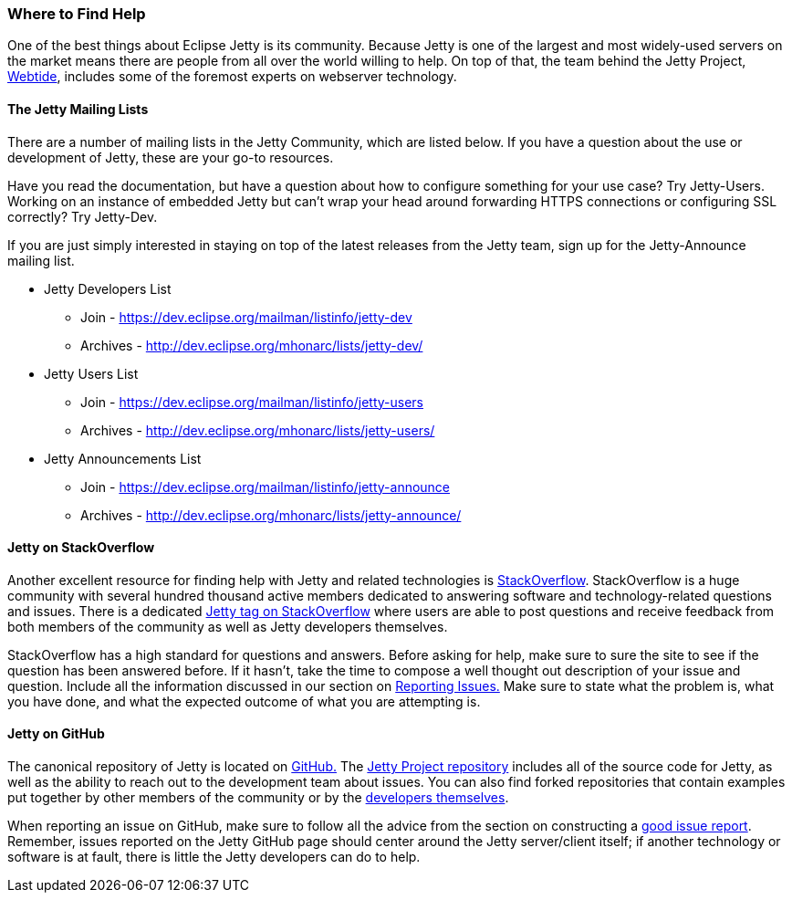 //
//  ========================================================================
//  Copyright (c) 1995-2018 Mort Bay Consulting Pty. Ltd.
//  ========================================================================
//  All rights reserved. This program and the accompanying materials
//  are made available under the terms of the Eclipse Public License v1.0
//  and Apache License v2.0 which accompanies this distribution.
//
//      The Eclipse Public License is available at
//      http://www.eclipse.org/legal/epl-v10.html
//
//      The Apache License v2.0 is available at
//      http://www.opensource.org/licenses/apache2.0.php
//
//  You may elect to redistribute this code under either of these licenses.
//  ========================================================================
//

[[troubleshooting-support-resources]]

=== Where to Find Help 

One of the best things about Eclipse Jetty is its community.
Because Jetty is one of the largest and most widely-used servers on the market means there are people from all over the world willing to help.
On top of that, the team behind the Jetty Project, link:https://webtide.com/[Webtide], includes some of the foremost experts on webserver technology.

[[troubleshooting-jetty-mailing-lists]]
==== The Jetty Mailing Lists

There are a number of mailing lists in the Jetty Community, which are listed below.
If you have a question about the use or development of Jetty, these are your go-to resources.

Have you read the documentation, but have a question about how to configure something for your use case?
Try Jetty-Users.
Working on an instance of embedded Jetty but can't wrap your head around forwarding HTTPS connections or configuring SSL correctly?
Try Jetty-Dev.

If you are just simply interested in staying on top of the latest releases from the Jetty team, sign up for the Jetty-Announce mailing list.

* Jetty Developers List
** Join - https://dev.eclipse.org/mailman/listinfo/jetty-dev
** Archives - http://dev.eclipse.org/mhonarc/lists/jetty-dev/
* Jetty Users List
** Join - https://dev.eclipse.org/mailman/listinfo/jetty-users
** Archives - http://dev.eclipse.org/mhonarc/lists/jetty-users/
* Jetty Announcements List
** Join - https://dev.eclipse.org/mailman/listinfo/jetty-announce
** Archives - http://dev.eclipse.org/mhonarc/lists/jetty-announce/

[[troubleshooting-stackoverflow]]
==== Jetty on StackOverflow

Another excellent resource for finding help with Jetty and related technologies is link:https://stackoverflow.com/[StackOverflow].
StackOverflow is a huge community with several hundred thousand active members dedicated to answering software and technology-related questions and issues.
There is a dedicated link:https://stackoverflow.com/questions/tagged/jetty[Jetty tag on StackOverflow] where users are able to post questions and receive feedback from both members of the community as well as Jetty developers themselves.

StackOverflow has a high standard for questions and answers.
Before asking for help, make sure to sure the site to see if the question has been answered before.
If it hasn't, take the time to compose a well thought out description of your issue and question.
Include all the information discussed in our section on link:#troubleshooting-report[Reporting Issues.]
Make sure to state what the problem is, what you have done, and what the expected outcome of what you are attempting is.

[[troubleshooting-jetty-github]]
==== Jetty on GitHub

The canonical repository of Jetty is located on link:https://github.com/[GitHub.]
The link:https://github.com/eclipse/jetty.project[Jetty Project repository] includes all of the source code for Jetty, as well as the ability to reach out to the development team about issues.
You can also find forked repositories that contain examples put together by other members of the community or by the link:https://github.com/jetty-project/embedded-jetty-cookbook[developers themselves].

When reporting an issue on GitHub, make sure to follow all the advice from the section on constructing a link:#troubleshooting-report[good issue report].
Remember, issues reported on the Jetty GitHub page should center around the Jetty server/client itself; if another technology or software is at fault, there is little the Jetty developers can do to help.
